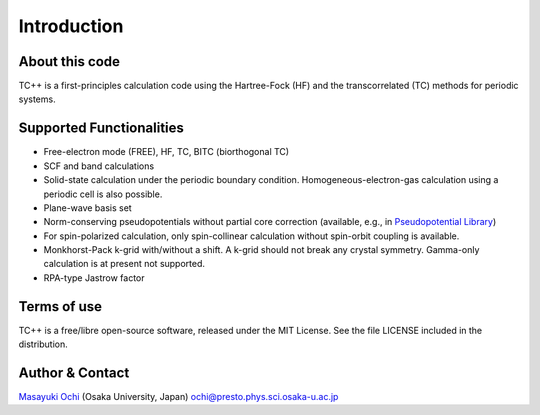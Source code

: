 Introduction
============

About this code
---------------
TC++ is a first-principles calculation code using the Hartree-Fock (HF) and the transcorrelated (TC) methods for periodic systems.

Supported Functionalities
-------------------------

- Free-electron mode (FREE), HF, TC, BITC (biorthogonal TC)
- SCF and band calculations
- Solid-state calculation under the periodic boundary condition. Homogeneous-electron-gas calculation using a periodic cell is also possible.
- Plane-wave basis set
- Norm-conserving pseudopotentials without partial core correction (available, e.g., in `Pseudopotential Library <https://pseudopotentiallibrary.org/>`_)
- For spin-polarized calculation, only spin-collinear calculation without spin-orbit coupling is available.
- Monkhorst-Pack k-grid with/without a shift. A k-grid should not break any crystal symmetry. Gamma-only calculation is at present not supported.
- RPA-type Jastrow factor

Terms of use
------------
TC++ is a free/libre open-source software, released under the MIT License. See the file LICENSE included in the distribution.

Author & Contact
----------------
`Masayuki Ochi <http://ann.phys.sci.osaka-u.ac.jp/ochi/ochi_en.html>`_ (Osaka University, Japan)  ochi@presto.phys.sci.osaka-u.ac.jp
